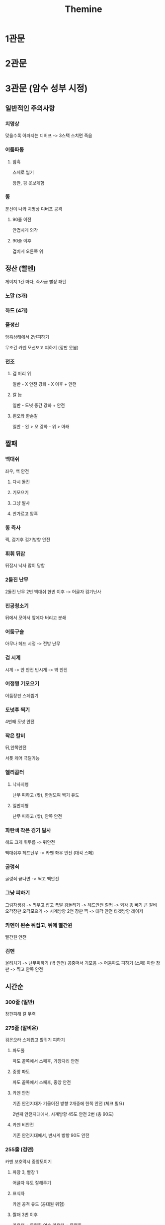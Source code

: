 #+title: Themine

* 1관문
* 2관문
* 3관문 (암수 성부 시정)
** 일반적인 주의사항
*** 치명상
맞을수록 아파지는 디버프 -> 3스택 스치면 죽음

*** 어둠파동
**** 암흑
스페로 씹기

장판, 핑 못보게함

*** 똥
분신이 나와 치명상 디버프 공격

**** 90줄 이전
안겹치게 외각

**** 90줄 이후
겹치게 오른쪽 위


** 정산 (빨멘)
게이지 1칸 마다, 즉사급 빨장 패턴

*** 노말 (3개)
*** 하드 (4개)

*** 풀정산
암흑상태에서 2번피하기

무조건 카멘 모션보고 피하기 (장판 못봄)

*** 전조
**** 검 머리 위
일반 - X 안전
강화 - X 이후 + 안전

**** 칼 눕
일반 - 도넛 중간
강화 + 안전

**** 흰오라 한손칼
일반 - 왼 > 오
강화 - 위 > 아래

** 짤패
*** 백대쉬
좌우, 백 안전

**** 다시 돌진
**** 기모으기
**** 그냥 발사
**** 반가르고 암흑

*** 똥 즉사
찍, 검기후 검기방향 안전

*** 휘휘 뒤잡
뒤잡시 낙사 많이 당함

*** 2돌진 난무
2돌진 난무 2번
백대쉬 한번 이후 -> 어글자 검기난사

*** 진공청소기
뒤에서 모아서 앞에다 버리고 분쇄

*** 어둠구슬
아무나 헤드 시정 -> 전방 난무

*** 검 시계
시계 -> 안 안전
반시계 -> 밖 안전

*** 어정쩡 기모으기
어둠장판 스페씹기

*** 도넛후 찍기
4번째 도넛 안전

*** 작은 칼비
뒤,안쪽안전

서폿 케어 극딜가능

*** 헬리콥터
**** 낙사지형
난무 피하고 (밖), 한점모여 찍기 유도

**** 일반지형
난무 피하고 (밖), 안쪽 안전

*** 파란색 작은 검기 발사
헤드 크게 휘두름 -> 뒤안전

백대쉬후 헤드난무 -> 카멘 좌우 안전 (대각 스페)

*** 굴렁쇠
굴렁쇠 끝나면 -> 찍고 백안전

*** 그냥 피하기
그림자생김 -> 띄우고 잡고 폭발
검돌리기 -> 헤드안전
럴커 -> 외각 똥 빼기
큰 칼비
오각장판
오각모으기 -> 시계방향
2연 장판 찍 -> 대각 안전
타겟방향 레이저

*** 카멘이 왼손 뒤집고, 뒤에 빨간원
빨간원 안전

*** 검멘
올려치기 -> 난무피하기 (밖 안전)
공중떠서 기모음 -> 어둠파도 피하기 (스페)
파란 장판 -> 찍고 안쪽 안전

** 시간순
*** 300줄 (일반)
장판피해 칼 무력

*** 275줄 (알비온)
검은오라 스페씹고 할퀴기 피하기

**** 파도풀
파도 끝쪽에서 스페후, 가장자리 안전

**** 중앙 파도
파도 끝쪽에서 스페후, 중앙 안전

**** 카멘 안전
기존 안전지대가 기울어진 방향 2개중에 한쪽 안전 (체크 필요)

2번째 안전지대에서, 시계방향 45도 안전 2번 (총 90도)

**** 카멘 비안전
기존 안전지대에서, 반시계 방향 90도 안전

*** 255줄 (검맨)
카멘 보호막시 중앙모이기

**** 파장 3, 빨장 1
어글자 유도 잘해주기

**** 표식자
카멘 공격 유도 (공대원 위험)

**** 짤패 3번 이후
카운터 + 무력화
연속 카운터 + 무력화

**** 칼 부순후
카멘 화나서 빨멘 강화패턴

*** 225줄 (전세사기)
암흑 스페 씹고, 안전지대

*** 210줄 (강화, 낙사 시작, 말멘)
카멘님 같이가요 (뒤안전)

1격 - 중앙

어글자 내려치기 -> 이난나 극딜

보호막 다 깜
보호막 못 깜 -> 중앙모여 2격

*** 1지파 (일반)
3격 - 중앙 화살표 약간 위쪽

지형파괴 후 스트레스 풀려 일반

*** 2지파
4격 - 중앙 화살표 약간 위쪽 (히든 니나브)

*** 90줄 (강화, 낙사 종료)
지하 타임어택, 똥 겹치게 오른쪽위

짤패 3,4번후, 카멘 기모음(티엔) -> 한점모여 즉사기 유도

*** 55줄 (반전 전세사기)
아재패턴 후 마우스반전

마우스반전 상태에서 분신죽이기
- 딜러 주력기 1,2개 사용
- 서폿 각성기, 배템 활용

뎀감 무시하며, 0줄까지 버스트

*** 35줄 쯔음
카멘 사라지면 -> 서폿 케어받고 분신 공격 맞기
찐멘 뒤에서 막격

시정 많이 쓰기
